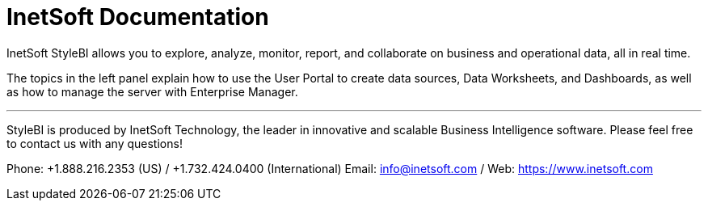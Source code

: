 // this is a comment
= InetSoft Documentation

InetSoft StyleBI  allows you to explore, analyze, monitor, report, and collaborate on business and operational data, all in real time.

The  topics in the left panel explain how to use the User Portal to create data sources, Data Worksheets, and Dashboards, as well as how to manage the server with Enterprise Manager.

'''


****
StyleBI is produced by InetSoft Technology, the leader in innovative and scalable Business Intelligence software. Please feel free to contact us with any questions!


Phone: +1.888.216.2353 (US) / +1.732.424.0400 (International)
Email: info@inetsoft.com / Web: https://www.inetsoft.com
****

